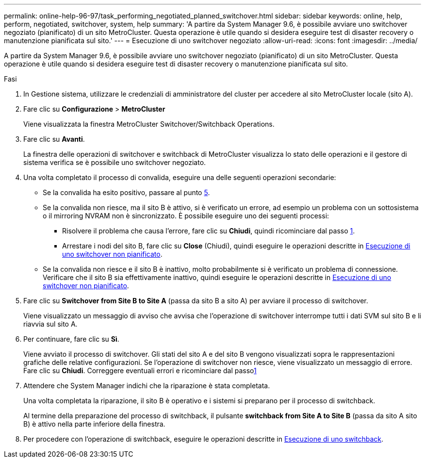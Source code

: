 ---
permalink: online-help-96-97/task_performing_negotiated_planned_switchover.html 
sidebar: sidebar 
keywords: online, help, perform, negotiated, switchover, system, help 
summary: 'A partire da System Manager 9.6, è possibile avviare uno switchover negoziato (pianificato) di un sito MetroCluster. Questa operazione è utile quando si desidera eseguire test di disaster recovery o manutenzione pianificata sul sito.' 
---
= Esecuzione di uno switchover negoziato
:allow-uri-read: 
:icons: font
:imagesdir: ../media/


[role="lead"]
A partire da System Manager 9.6, è possibile avviare uno switchover negoziato (pianificato) di un sito MetroCluster. Questa operazione è utile quando si desidera eseguire test di disaster recovery o manutenzione pianificata sul sito.

.Fasi
. In Gestione sistema, utilizzare le credenziali di amministratore del cluster per accedere al sito MetroCluster locale (sito A).
. Fare clic su *Configurazione* > *MetroCluster*
+
Viene visualizzata la finestra MetroCluster Switchover/Switchback Operations.

. Fare clic su *Avanti*.
+
La finestra delle operazioni di switchover e switchback di MetroCluster visualizza lo stato delle operazioni e il gestore di sistema verifica se è possibile uno switchover negoziato.

. Una volta completato il processo di convalida, eseguire una delle seguenti operazioni secondarie:
+
** Se la convalida ha esito positivo, passare al punto <<STEP_D638BF6093764719A0CF7421E478CF70,5>>.
** Se la convalida non riesce, ma il sito B è attivo, si è verificato un errore, ad esempio un problema con un sottosistema o il mirroring NVRAM non è sincronizzato. È possibile eseguire uno dei seguenti processi:
+
*** Risolvere il problema che causa l'errore, fare clic su *Chiudi*, quindi ricominciare dal passo <<STEP_2BC62367710D4E23B278E2B70B80EB27,1>>.
*** Arrestare i nodi del sito B, fare clic su *Close* (Chiudi), quindi eseguire le operazioni descritte in xref:task_performing_unplanned_switchover.adoc[Esecuzione di uno switchover non pianificato].


** Se la convalida non riesce e il sito B è inattivo, molto probabilmente si è verificato un problema di connessione. Verificare che il sito B sia effettivamente inattivo, quindi eseguire le operazioni descritte in xref:task_performing_unplanned_switchover.adoc[Esecuzione di uno switchover non pianificato].


. Fare clic su *Switchover from Site B to Site A* (passa da sito B a sito A) per avviare il processo di switchover.
+
Viene visualizzato un messaggio di avviso che avvisa che l'operazione di switchover interrompe tutti i dati SVM sul sito B e li riavvia sul sito A.

. Per continuare, fare clic su *Sì*.
+
Viene avviato il processo di switchover. Gli stati del sito A e del sito B vengono visualizzati sopra le rappresentazioni grafiche delle relative configurazioni. Se l'operazione di switchover non riesce, viene visualizzato un messaggio di errore. Fare clic su *Chiudi*. Correggere eventuali errori e ricominciare dal passo<<STEP_2BC62367710D4E23B278E2B70B80EB27,1>>

. Attendere che System Manager indichi che la riparazione è stata completata.
+
Una volta completata la riparazione, il sito B è operativo e i sistemi si preparano per il processo di switchback.

+
Al termine della preparazione del processo di switchback, il pulsante *switchback from Site A to Site B* (passa da sito A sito B) è attivo nella parte inferiore della finestra.

. Per procedere con l'operazione di switchback, eseguire le operazioni descritte in xref:task_performing_switchback.adoc[Esecuzione di uno switchback].

